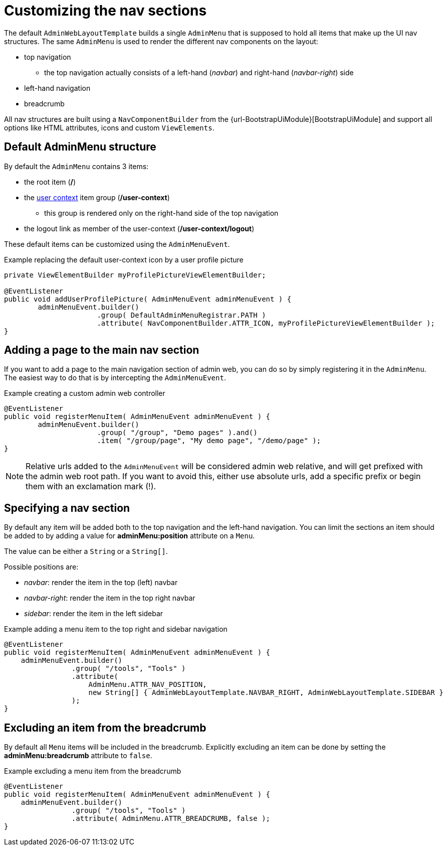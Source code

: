 = Customizing the nav sections

The default `AdminWebLayoutTemplate` builds a single `AdminMenu` that is supposed to hold all items that make up the UI nav structures.
The same `AdminMenu` is used to render the different nav components on the layout:

* top navigation
** the top navigation actually consists of a left-hand (_navbar_) and right-hand (_navbar-right_) side
* left-hand navigation
* breadcrumb

All nav structures are built using a `NavComponentBuilder` from the {url-BootstrapUiModule}[BootstrapUiModule] and support all options like HTML attributes, icons and custom `ViewElements`.

== Default AdminMenu structure
By default the `AdminMenu` contains 3 items:

* the root item (*/*)
* the xref:building/user-context-menu.adoc[user context] item group (*/user-context*)
** this group is rendered only on the right-hand side of the top navigation
* the logout link as member of the user-context (*/user-context/logout*)

These default items can be customized using the `AdminMenuEvent`.

.Example replacing the default user-context icon by a user profile picture
[source,java,indent=0]
[subs="verbatim,quotes,attributes"]
----
private ViewElementBuilder myProfilePictureViewElementBuilder;

@EventListener
public void addUserProfilePicture( AdminMenuEvent adminMenuEvent ) {
	adminMenuEvent.builder()
	              .group( DefaultAdminMenuRegistrar.PATH )
	              .attribute( NavComponentBuilder.ATTR_ICON, myProfilePictureViewElementBuilder );
}
----

== Adding a page to the main nav section
If you want to add a page to the main navigation section of admin web, you can do so by simply registering it in the `AdminMenu`.
The easiest way to do that is by intercepting the `AdminMenuEvent`.

.Example creating a custom admin web controller
[source,java,indent=0]
[subs="verbatim,quotes,attributes"]
----
@EventListener
public void registerMenuItem( AdminMenuEvent adminMenuEvent ) {
	adminMenuEvent.builder()
	              .group( "/group", "Demo pages" ).and()
	              .item( "/group/page", "My demo page", "/demo/page" );
}
----

NOTE: Relative urls added to the `AdminMenuEvent` will be considered admin web relative, and will get prefixed with the admin web root path.
If you want to avoid this, either use absolute urls, add a specific prefix or begin them with an exclamation mark (!).

== Specifying a nav section
By default any item will be added both to the top navigation and the left-hand navigation.
You can limit the sections an item should be added to by adding a value for *adminMenu:position* attribute on a `Menu`.

The value can be either a `String` or a `String[]`.

Possible positions are:

* _navbar_: render the item in the top (left) navbar
* _navbar-right_: render the item in the top right navbar
* _sidebar_: render the item in the left sidebar

.Example adding a menu item to the top right and sidebar navigation
[source,java,indent=0]
[subs="verbatim,quotes,attributes"]
----
@EventListener
public void registerMenuItem( AdminMenuEvent adminMenuEvent ) {
    adminMenuEvent.builder()
                .group( "/tools", "Tools" )
                .attribute(
                    AdminMenu.ATTR_NAV_POSITION,
                    new String[] { AdminWebLayoutTemplate.NAVBAR_RIGHT, AdminWebLayoutTemplate.SIDEBAR }
                );
}
----

== Excluding an item from the breadcrumb
By default all `Menu` items will be included in the breadcrumb.
Explicitly excluding an item can be done by setting the *adminMenu:breadcrumb* attribute to `false`.

.Example excluding a menu item from the breadcrumb
[source,java,indent=0]
[subs="verbatim,quotes,attributes"]
----
@EventListener
public void registerMenuItem( AdminMenuEvent adminMenuEvent ) {
    adminMenuEvent.builder()
                .group( "/tools", "Tools" )
                .attribute( AdminMenu.ATTR_BREADCRUMB, false );
}
----